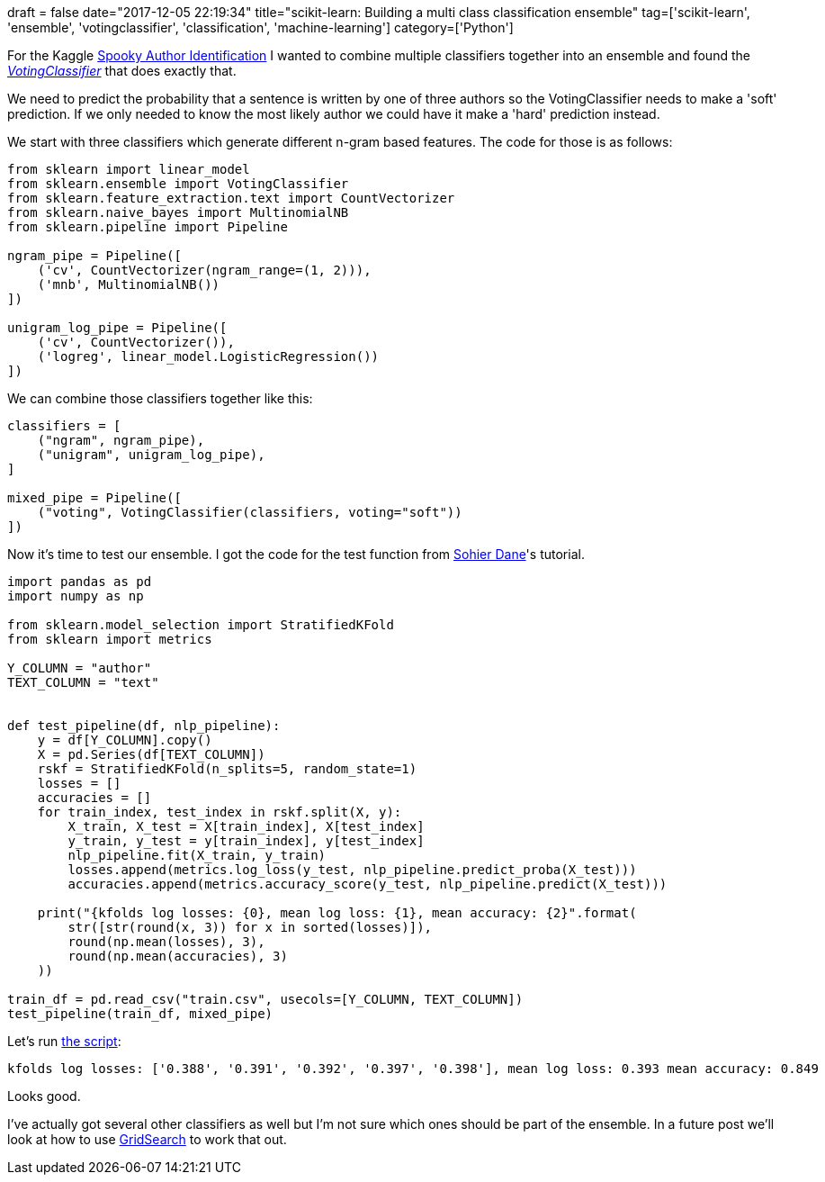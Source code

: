 +++
draft = false
date="2017-12-05 22:19:34"
title="scikit-learn: Building a multi class classification ensemble"
tag=['scikit-learn', 'ensemble', 'votingclassifier', 'classification', 'machine-learning']
category=['Python']
+++

For the Kaggle https://www.kaggle.com/c/spooky-author-identification[Spooky Author Identification] I wanted to combine multiple classifiers together into an ensemble and found the http://scikit-learn.org/stable/modules/ensemble.html#voting-classifier[+++<cite>+++VotingClassifier+++</cite>+++] that does exactly that.

We need to predict the probability that a sentence is written by one of three authors so the VotingClassifier needs to make a 'soft' prediction. If we only needed to know the most likely author we could have it make a 'hard' prediction instead.

We start with three classifiers which generate different n-gram based features. The code for those is as follows:

[source,python]
----

from sklearn import linear_model
from sklearn.ensemble import VotingClassifier
from sklearn.feature_extraction.text import CountVectorizer
from sklearn.naive_bayes import MultinomialNB
from sklearn.pipeline import Pipeline

ngram_pipe = Pipeline([
    ('cv', CountVectorizer(ngram_range=(1, 2))),
    ('mnb', MultinomialNB())
])

unigram_log_pipe = Pipeline([
    ('cv', CountVectorizer()),
    ('logreg', linear_model.LogisticRegression())
])
----

We can combine those classifiers together like this:

[source,python]
----

classifiers = [
    ("ngram", ngram_pipe),
    ("unigram", unigram_log_pipe),
]

mixed_pipe = Pipeline([
    ("voting", VotingClassifier(classifiers, voting="soft"))
])
----

Now it's time to test our ensemble. I got the code for the test function from https://www.kaggle.com/sohier/intermediate-tutorial-python/[Sohier Dane]'s tutorial.

[source,python]
----

import pandas as pd
import numpy as np

from sklearn.model_selection import StratifiedKFold
from sklearn import metrics

Y_COLUMN = "author"
TEXT_COLUMN = "text"


def test_pipeline(df, nlp_pipeline):
    y = df[Y_COLUMN].copy()
    X = pd.Series(df[TEXT_COLUMN])
    rskf = StratifiedKFold(n_splits=5, random_state=1)
    losses = []
    accuracies = []
    for train_index, test_index in rskf.split(X, y):
        X_train, X_test = X[train_index], X[test_index]
        y_train, y_test = y[train_index], y[test_index]
        nlp_pipeline.fit(X_train, y_train)
        losses.append(metrics.log_loss(y_test, nlp_pipeline.predict_proba(X_test)))
        accuracies.append(metrics.accuracy_score(y_test, nlp_pipeline.predict(X_test)))

    print("{kfolds log losses: {0}, mean log loss: {1}, mean accuracy: {2}".format(
        str([str(round(x, 3)) for x in sorted(losses)]),
        round(np.mean(losses), 3),
        round(np.mean(accuracies), 3)
    ))

train_df = pd.read_csv("train.csv", usecols=[Y_COLUMN, TEXT_COLUMN])
test_pipeline(train_df, mixed_pipe)
----

Let's run https://gist.github.com/mneedham/0f640497ae3c662fc89fda199b5b7833[the script]:

[source,text]
----

kfolds log losses: ['0.388', '0.391', '0.392', '0.397', '0.398'], mean log loss: 0.393 mean accuracy: 0.849
----

Looks good.

I've actually got several other classifiers as well but I'm not sure which ones should be part of the ensemble. In a future post we'll look at how to use http://scikit-learn.org/stable/modules/generated/sklearn.model_selection.GridSearchCV.html[GridSearch] to work that out.
